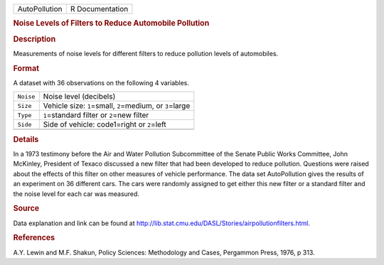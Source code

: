 .. container::

   .. container::

      ============= ===============
      AutoPollution R Documentation
      ============= ===============

      .. rubric:: Noise Levels of Filters to Reduce Automobile Pollution
         :name: noise-levels-of-filters-to-reduce-automobile-pollution

      .. rubric:: Description
         :name: description

      Measurements of noise levels for different filters to reduce
      pollution levels of automobiles.

      .. rubric:: Format
         :name: format

      A dataset with 36 observations on the following 4 variables.

      ========= =============================================================
      ``Noise`` Noise level (decibels)
      ``Size``  Vehicle size: ``1``\ =small, ``2``\ =medium, or ``3``\ =large
      ``Type``  ``1``\ =standard filter or ``2``\ =new filter
      ``Side``  Side of vehicle: code1=right or ``2``\ =left
      \         
      ========= =============================================================

      .. rubric:: Details
         :name: details

      In a 1973 testimony before the Air and Water Pollution
      Subcommittee of the Senate Public Works Committee, John McKinley,
      President of Texaco discussed a new filter that had been developed
      to reduce pollution. Questions were raised about the effects of
      this filter on other measures of vehicle performance. The data set
      AutoPollution gives the results of an experiment on 36 different
      cars. The cars were randomly assigned to get either this new
      filter or a standard filter and the noise level for each car was
      measured.

      .. rubric:: Source
         :name: source

      Data explanation and link can be found at
      http://lib.stat.cmu.edu/DASL/Stories/airpollutionfilters.html.

      .. rubric:: References
         :name: references

      A.Y. Lewin and M.F. Shakun, Policy Sciences: Methodology and
      Cases, Pergammon Press, 1976, p 313.
